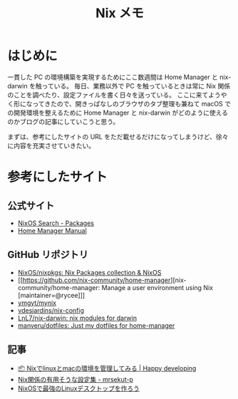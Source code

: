 #+title: Nix メモ
#+dage: 2023-12-17
#+tags[]: Nix
#+categories[]: Nix

* はじめに

一貫した PC の環境構築を実現するためにここ数週間は Home Manager と nix-darwin を触っている。
毎日、業務以外で PC を触っているときは常に Nix 関係のことを調べたり、設定ファイルを書く日々を送っている。
ここに来てようやく形になってきたので、開きっぱなしのブラウザのタブ整理も兼ねて macOS での開発環境を整えるために Home Manager と nix-darwin がどのように使えるのかブログの記事にしていこうと思う。

まずは、参考にしたサイトの URL をただ載せるだけになってしまうけど、徐々に内容を充実させていきたい。

* 参考にしたサイト

** 公式サイト

+ [[https://search.nixos.org/packages][NixOS Search - Packages]]
+ [[https://nix-community.github.io/home-manager/][Home Manager Manual]]

** GitHub リポジトリ

+ [[https://github.com/NixOS/nixpkgs][NixOS/nixpkgs: Nix Packages collection & NixOS]]
+ [[https://github.com/nix-community/home-manager][nix-community/home-manager: Manage a user environment using Nix [maintainer=@rycee]​]]
+ [[https://github.com/ymgyt/mynix/tree/main][ymgyt/mynix]]
+ [[https://github.com/vdesjardins/nix-config][vdesjardins/nix-config]]
+ [[https://github.com/LnL7/nix-darwin][LnL7/nix-darwin: nix modules for darwin]]
+ [[https://github.com/manveru/dotfiles/tree/master][manveru/dotfiles: Just my dotfiles for home-manager]]

** 記事

+ [[https://blog.ymgyt.io/entry/declarative-environment-management-with-nix/#flake-nix][📦 Nixでlinuxとmacの環境を管理してみる | Happy developing]]
+ [[https://scrapbox.io/mrsekut-p/Nix%E9%96%A2%E4%BF%82%E3%81%AE%E6%9C%89%E7%94%A8%E3%81%9D%E3%81%86%E3%81%AA%E8%A8%AD%E5%AE%9A%E9%9B%86][Nix関係の有用そうな設定集 - mrsekut-p]]
+ [[https://zenn.dev/asa1984/articles/nixos-is-the-best#home-manager][NixOSで最強のLinuxデスクトップを作ろう]]
